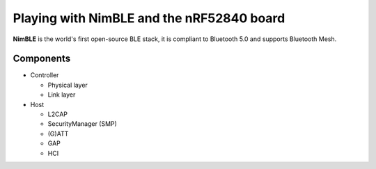 Playing with NimBLE and the nRF52840 board
==========================================

**NimBLE** is the world's first open-source BLE stack, it is compliant to Bluetooth 5.0 and supports Bluetooth Mesh.

Components
----------

* Controller
  
  * Physical layer
  * Link layer

* Host
  
  * L2CAP
  * SecurityManager (SMP)
  * (G)ATT
  * GAP
  * HCI
